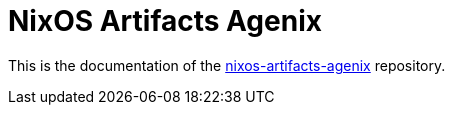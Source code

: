 = NixOS Artifacts Agenix
:page-role: index

This is the documentation of the
https://github.com/mrVanDalo/nixos-artifacts-agenix[nixos-artifacts-agenix] repository.